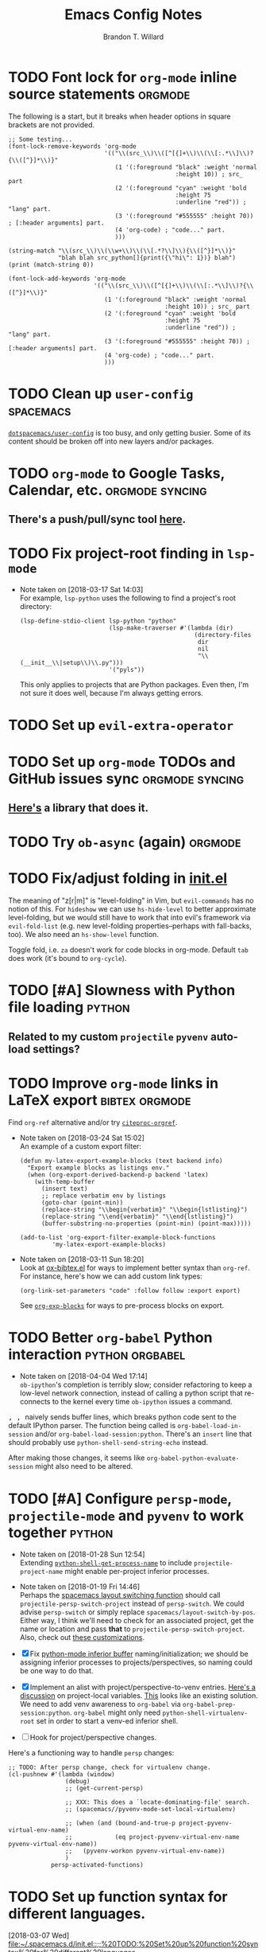 #+TITLE: Emacs Config Notes
#+AUTHOR: Brandon T. Willard

* TODO Font lock for ~org-mode~ inline source statements            :orgmode:
  The following is a start, but it breaks when header options in
  square brackets are not provided.
  #+BEGIN_SRC elisp
  ;; Some testing...
  (font-lock-remove-keywords 'org-mode
                             '(("\\(src_\\)\\([^[{]+\\)\\(\\[:.*\\]\\)?{\\([^}]*\\)}"
                                (1 '(:foreground "black" :weight 'normal
                                                 :height 10)) ; src_ part
                                (2 '(:foreground "cyan" :weight 'bold
                                                 :height 75
                                                 :underline "red")) ; "lang" part.
                                (3 '(:foreground "#555555" :height 70)) ; [:header arguments] part.
                                (4 'org-code) ; "code..." part.
                                )))

  (string-match "\\(src_\\)\\(\\w+\\)\\(\\[.*?\\]\\){\\([^}]*\\)}"
                "blah blah src_python[]{print({\"hi\": 1})} blah")
  (print (match-string 0))

  (font-lock-add-keywords 'org-mode
                          '(("\\(src_\\)\\([^[{]+\\)\\(\\[:.*\\]\\)?{\\([^}]*\\)}"
                             (1 '(:foreground "black" :weight 'normal
                                              :height 10)) ; src_ part
                             (2 '(:foreground "cyan" :weight 'bold
                                              :height 75
                                              :underline "red")) ; "lang" part.
                             (3 '(:foreground "#555555" :height 70)) ; [:header arguments] part.
                             (4 'org-code) ; "code..." part.
                             )))
  #+END_SRC
* TODO Clean up ~user-config~                                     :spacemacs:
  [[file:init.el::(defun%20dotspacemacs/user-config%20()][~dotspacemacs/user-config~]] is too busy, and only getting busier.  Some of its
  content should be broken off into new layers and/or packages.
* TODO ~org-mode~ to Google Tasks, Calendar, etc.           :orgmode:syncing:
** There's a push/pull/sync tool [[https://bitbucket.org/edgimar/michel-orgmode][here]].

* TODO Fix project-root finding in ~lsp-mode~
  - Note taken on [2018-03-17 Sat 14:03] \\
    For example, =lsp-python= uses the following to find a project's root directory:
    #+BEGIN_SRC elisp
    (lsp-define-stdio-client lsp-python "python"
                             (lsp-make-traverser #'(lambda (dir)
                                                     (directory-files
                                                      dir
                                                      nil
                                                      "\\(__init__\\|setup\\)\\.py")))
                             '("pyls"))
    #+END_SRC

    This only applies to projects that are Python packages.  Even then, I'm not sure it does
    well, because I'm always getting errors.

* TODO Set up ~evil-extra-operator~
* TODO Set up ~org-mode~ TODOs and GitHub issues sync       :orgmode:syncing:
** [[https://github.com/arbox/org-sync][Here's]] a library that does it.

* TODO Try ~ob-async~ (again)                                       :orgmode:
* TODO Fix/adjust folding in [[file:init.el::(with-eval-after-load%20'hideshow][init.el]]
  The meaning of "z[r|m]" is "level-folding" in Vim, but ~evil-commands~ has no
  notion of this.  For ~hideshow~ we can use ~hs-hide-level~ to better approximate
  level-folding, but we would still have to work that into evil's framework via
  ~evil-fold-list~ (e.g. new level-folding properties--perhaps with fall-backs,
  too).  We also need an ~hs-show-level~ function.

  Toggle fold, i.e. ~za~ doesn't work for code blocks in org-mode.  Default
  ~tab~ does work (it's bound to ~org-cycle~).

* TODO [#A] Slowness with Python file loading                        :python:
** Related to my custom ~projectile~ ~pyvenv~ auto-load settings?

* TODO Improve ~org-mode~ links in LaTeX export              :bibtex:orgmode:
  Find ~org-ref~ alternative and/or try [[https://github.com/andras-simonyi/citeproc-orgref][~citeproc-orgref~]].
  - Note taken on [2018-03-24 Sat 15:02] \\
    An example of a custom export filter:
    #+BEGIN_SRC elisp
    (defun my-latex-export-example-blocks (text backend info)
      "Export example blocks as listings env."
      (when (org-export-derived-backend-p backend 'latex)
        (with-temp-buffer
          (insert text)
          ;; replace verbatim env by listings
          (goto-char (point-min))
          (replace-string "\\begin{verbatim}" "\\begin{lstlisting}")
          (replace-string "\\end{verbatim}" "\\end{lstlisting}")
          (buffer-substring-no-properties (point-min) (point-max)))))

    (add-to-list 'org-export-filter-example-block-functions
             'my-latex-export-example-blocks)
    #+END_SRC
  - Note taken on [2018-03-11 Sun 18:20] \\
    Look at [[https://code.orgmode.org/bzg/org-mode/raw/master/contrib/lisp/ox-bibtex.el][ox-bibtex.el]] for ways to implement better syntax than ~org-ref~.
    For instance, here's how we can add custom link types:
    #+BEGIN_SRC elisp :eval never
    (org-link-set-parameters "code" :follow follow :export export)
    #+END_SRC
    See [[https://orgmode.org/worg/org-contrib/org-exp-blocks.html][~org-exp-blocks~]] for ways to pre-process blocks on export.
* TODO Better ~org-babel~ Python interaction                :python:orgbabel:
  - Note taken on [2018-04-04 Wed 17:14] \\
    =ob-ipython='s completion is terribly slow; consider refactoring to keep a
    low-level network connection, instead of calling a python script that
    re-connects to the kernel every time =ob-ipython= issues a command.

  @@html:<kbd>@@ , , @@html:</kbd>@@ naively sends buffer lines, which breaks python code sent to
  the default IPython parser.  The function being called is ~org-babel-load-in-session~
  and/or ~org-babel-load-session:python~.  There's an ~insert~ line that should probably use
  ~python-shell-send-string-echo~ instead.

  After making those changes, it seems like ~org-babel-python-evaluate-session~ might also need to
  be altered.

* TODO [#A] Configure ~persp-mode~, ~projectile-mode~ and ~pyvenv~ to work together :python:
  - Note taken on [2018-01-28 Sun 12:54] \\
    Extending [[file:/usr/share/emacs/27.0.50/lisp/progmodes/python.el.gz::(defun%20python-shell-get-process-name%20(dedicated)][~python-shell-get-process-name~]] to include
    ~projectile-project-name~ might enable per-project inferior processes.

  - Note taken on [2018-01-19 Fri 14:46] \\
    Perhaps the [[file:~/.emacs.d/layers/+spacemacs/spacemacs-layouts/funcs.el::(defun%20spacemacs/layout-switch-by-pos%20(pos)][spacemacs layout switching function]] should call
    ~projectile-persp-switch-project~ instead of ~persp-switch~.  We could advise
    ~persp-switch~ or simply replace ~spacemacs/layout-switch-by-pos~.  Either way, I
    think we'll need to check for an associated project, get the name or location
    and pass *that* to ~projectile-persp-switch-project~.
    Also, check out [[https://gist.github.com/Bad-ptr/1aca1ec54c3bdb2ee80996eb2b68ad2d#file-persp-projectile-auto-persp-el][these customizations]].

  - [X] Fix [[file:/usr/share/emacs/27.0.50/lisp/progmodes/python.el.gz::(defun%20python-shell-get-buffer%20()][python-mode inferior buffer]] naming/initialization; we should be assigning inferior processes to
    projects/perspectives, so naming could be one way to do that.

  - [X] Implement an alist with project/perspective-to-venv entries.
    [[https://github.com/bbatsov/projectile/issues/139][Here's a discussion]] on project-local variables.  [[https://github.com/emacs-php/projectile-variable][This]] looks like an existing solution.
    We need to add venv awareness to ~org-babel~ via
    ~org-babel-prep-session:python~.  ~org-babel~ might only need
    ~python-shell-virtualenv-root~ set in order to start a venv-ed inferior shell.

  - [ ] Hook for project/perspective changes.

  Here's a functioning way to handle ~persp~ changes:
  #+BEGIN_SRC elisp
  ;; TODO: After persp change, check for virtualenv change.
  (cl-pushnew #'(lambda (window)
                  (debug)
                  ;; (get-current-persp)

                  ;; XXX: This does a `locate-dominating-file' search.
                  ;; (spacemacs//pyvenv-mode-set-local-virtualenv)

                  ;; (when (and (bound-and-true-p project-pyvenv-virtual-env-name)
                  ;;            (eq project-pyvenv-virtual-env-name pyvenv-virtual-env-name))
                  ;;   (pyvenv-workon pyvenv-virtual-env-name))
                  )
              persp-activated-functions)
  #+END_SRC



* TODO Set up function syntax for different languages.
  [2018-03-07 Wed]
  [[file:~/.spacemacs.d/init.el::;;%20TODO:%20Set%20up%20function%20syntax%20for%20different%20languages.]]

* TODO Should ~spacemacs|use-package-add-hook~ be used instead of ~with-eval-after-load~?
  [2018-03-09 Fri]
  [[file:~/.spacemacs.d/init.el::;;%20(spacemacs|use-package-add-hook%20org]]
* Old Settings
** Conda
#+BEGIN_SRC elisp
(use-package conda
  :defer t
  :init (progn
          (custom-set-variables '(conda-anaconda-home "~/apps/anaconda3")
                                '(conda-message-on-environment-switch nil))
          (conda-env-initialize-interactive-shells)
          (conda-env-initialize-eshell)
          (defun btw/conda--get-name-from-env-yml (filename)
            "Pull the `name` property out of the YAML file at FILENAME."
            (when filename
              (let ((env-yml-contents (f-read-text filename)))
                ;; We generalized the regex to include `-`.
                (if (string-match "name:[ ]*\\([[:word:]-]+\\)[ ]*$"
                                  env-yml-contents)
                    (match-string 1 env-yml-contents)
                  nil))))
          ;; Could've just overriden this package's function, but Emacs' advice functionality
          ;; covers this explicit case *and* make it clear via the help/documentation that the
          ;; function has been changed.

          (advice-add 'conda--get-name-from-env-yml
                      :override #'btw/conda--get-name-from-env-yml)
          (defun btw/conda--find-project-env (dir)
            "Finds an env yml file for a projectile project.
Defers to standard `conda--find-env-yml' otherwise."
            (let* ((project-root (ignore-errors (projectile-project-root)))
                   (file-name (f-expand "environment.yml" project-root)))
              (when (f-exists? file-name)
                file-name)))
          ;; Avoid unnecessary searches by using *only* a project-centric environment.yml file.
          ;; To fallback on an upward directory search, use `:before-until'.
          (advice-add 'conda--find-env-yml :override #'btw/conda--find-project-env)
          ;; Since `editorconfig-custom-hooks' activates a discovered conda env, and `conda'
          ;; sets the buffer-local variable `conda-project-env-name', the env should be found
          ;; by `conda-env-autoactivate-mode' (because it checks that variable).
          (conda-env-autoactivate-mode)
          ;; TODO: Check `window-purpose' for "edit", "general", etc.  Could also use `post-command-hook'
          ;; (see the comment about using `(while-no-input (redisplay) CODE)')
          ;; This is what auto-activates conda environments after switching layouts:
          (advice-add 'select-window :after #'conda--switch-buffer-auto-activate)))

(with-eval-after-load 'spaceline
  ;; Hijacks existing segment.  Should add cases for both envs.
  (spaceline-define-segment python-pyenv
                            "The current python env.  Works with `conda'."
                            (when (and active
                                       ;; TODO: Consider not restricting to `python-mode', because
                                       ;; conda envs can apply to more than just python operations
                                       ;; (e.g. libraries, executables).
                                       ;; (eq 'python-mode major-mode)
                                       ;; TODO: Display `conda-project-env-name' instead?  It's buffer-local.
                                       (boundp 'conda-env-current-name)
                                       (stringp conda-env-current-name))
                              (propertize conda-env-current-name 'face 'spaceline-python-venv
                                          'help-echo "Virtual environment (via conda)")))
  (spaceline-compile))

#+END_SRC
** ~python-x~
#+BEGIN_SRC elisp
(use-package python-x
  :defer t
  ;; :commands
  ;; (python-shell-send-line python-shell-print-region-or-symbol)
  :init
  (progn
    (evil-leader/set-key-for-mode 'python-mode
      "sl" 'python-shell-send-line)
    (evil-leader/set-key-for-mode 'python-mode
      "sw" 'python-shell-print-region-or-symbol))
  ))
#+END_SRC

** ~tex-mode~
#+BEGIN_SRC elisp
(defun btw/tex-mode-settings ()
  (setq latex-directory "")
  (setq latex-run-command ""))

(add-hook 'tex-mode-hook 'btw/tex-mode-settings)
#+END_SRC


* DONE [#A] Fix flycheck for Python virtual envs.                    :python:
  CLOSED: [2018-03-17 Sat 14:20]
  See variables involving ~python-pylint~ and ~python-pycompile~.
* DONE [#B] Fix ~ansi-term~ redraws
  CLOSED: [2018-01-14 Sun 19:15]
  A new line and prompt is printed when the terminal window is resized.
  Might be related to this: ~window-adjust-process-window-size-function~.
  This little bit of debugging might be useful:
  #+BEGIN_SRC elisp
  (with-current-buffer (get-buffer "*ansi-term-1*"))
  (cl-pushnew #'(lambda (&rest args) (debug)) before-change-functions)
  #+END_SRC

  and to undo this debug setting...
  #+BEGIN_SRC elisp
  (with-current-buffer (get-buffer "*ansi-term-1*"))
  (pop before-change-functions)
  #+END_SRC

  This was apparently due to the ~steef~ prompt I was using in ~zprezto~.  It must've
  been using special control characters.


* DONE Fix "unbound helm-source-info-elisp" error
  Looks like my custom Emacs build caused a change in default
  directories?  This fixed it:
  #+BEGIN_SRC elisp
  (with-eval-after-load 'info
    (customize-save-variable
     'Info-default-directory-list
     '("/usr/share/info/emacs-27" "/usr/local/share/info/"
       "/usr/share/info/" "/usr/share/info/")))
  #+END_SRC
